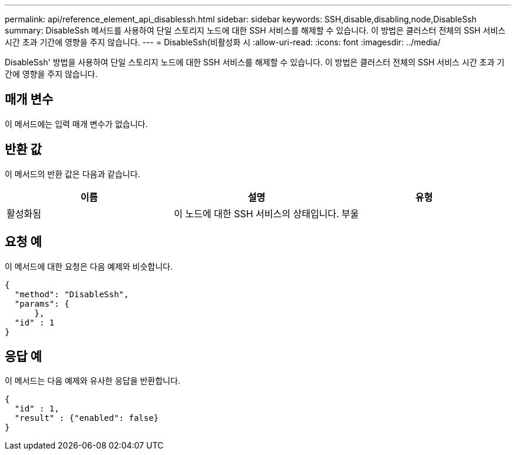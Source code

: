---
permalink: api/reference_element_api_disablessh.html 
sidebar: sidebar 
keywords: SSH,disable,disabling,node,DisableSsh 
summary: DisableSsh 메서드를 사용하여 단일 스토리지 노드에 대한 SSH 서비스를 해제할 수 있습니다. 이 방법은 클러스터 전체의 SSH 서비스 시간 초과 기간에 영향을 주지 않습니다. 
---
= DisableSsh(비활성화 시
:allow-uri-read: 
:icons: font
:imagesdir: ../media/


[role="lead"]
DisableSsh' 방법을 사용하여 단일 스토리지 노드에 대한 SSH 서비스를 해제할 수 있습니다. 이 방법은 클러스터 전체의 SSH 서비스 시간 초과 기간에 영향을 주지 않습니다.



== 매개 변수

이 메서드에는 입력 매개 변수가 없습니다.



== 반환 값

이 메서드의 반환 값은 다음과 같습니다.

|===
| 이름 | 설명 | 유형 


 a| 
활성화됨
 a| 
이 노드에 대한 SSH 서비스의 상태입니다.
 a| 
부울

|===


== 요청 예

이 메서드에 대한 요청은 다음 예제와 비슷합니다.

[listing]
----
{
  "method": "DisableSsh",
  "params": {
      },
  "id" : 1
}
----


== 응답 예

이 메서드는 다음 예제와 유사한 응답을 반환합니다.

[listing]
----
{
  "id" : 1,
  "result" : {"enabled": false}
}
----